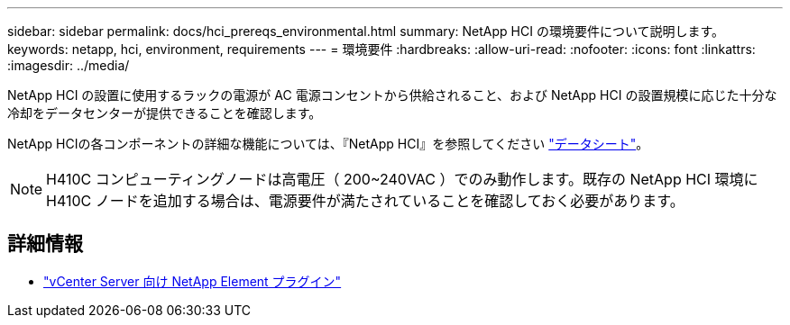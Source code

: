 ---
sidebar: sidebar 
permalink: docs/hci_prereqs_environmental.html 
summary: NetApp HCI の環境要件について説明します。 
keywords: netapp, hci, environment, requirements 
---
= 環境要件
:hardbreaks:
:allow-uri-read: 
:nofooter: 
:icons: font
:linkattrs: 
:imagesdir: ../media/


[role="lead"]
NetApp HCI の設置に使用するラックの電源が AC 電源コンセントから供給されること、および NetApp HCI の設置規模に応じた十分な冷却をデータセンターが提供できることを確認します。

NetApp HCIの各コンポーネントの詳細な機能については、『NetApp HCI』を参照してください https://www.netapp.com/pdf.html?item=/media/7977-ds-3881.pdf["データシート"^]。


NOTE: H410C コンピューティングノードは高電圧（ 200~240VAC ）でのみ動作します。既存の NetApp HCI 環境に H410C ノードを追加する場合は、電源要件が満たされていることを確認しておく必要があります。

[discrete]
== 詳細情報

* https://docs.netapp.com/us-en/vcp/index.html["vCenter Server 向け NetApp Element プラグイン"^]

